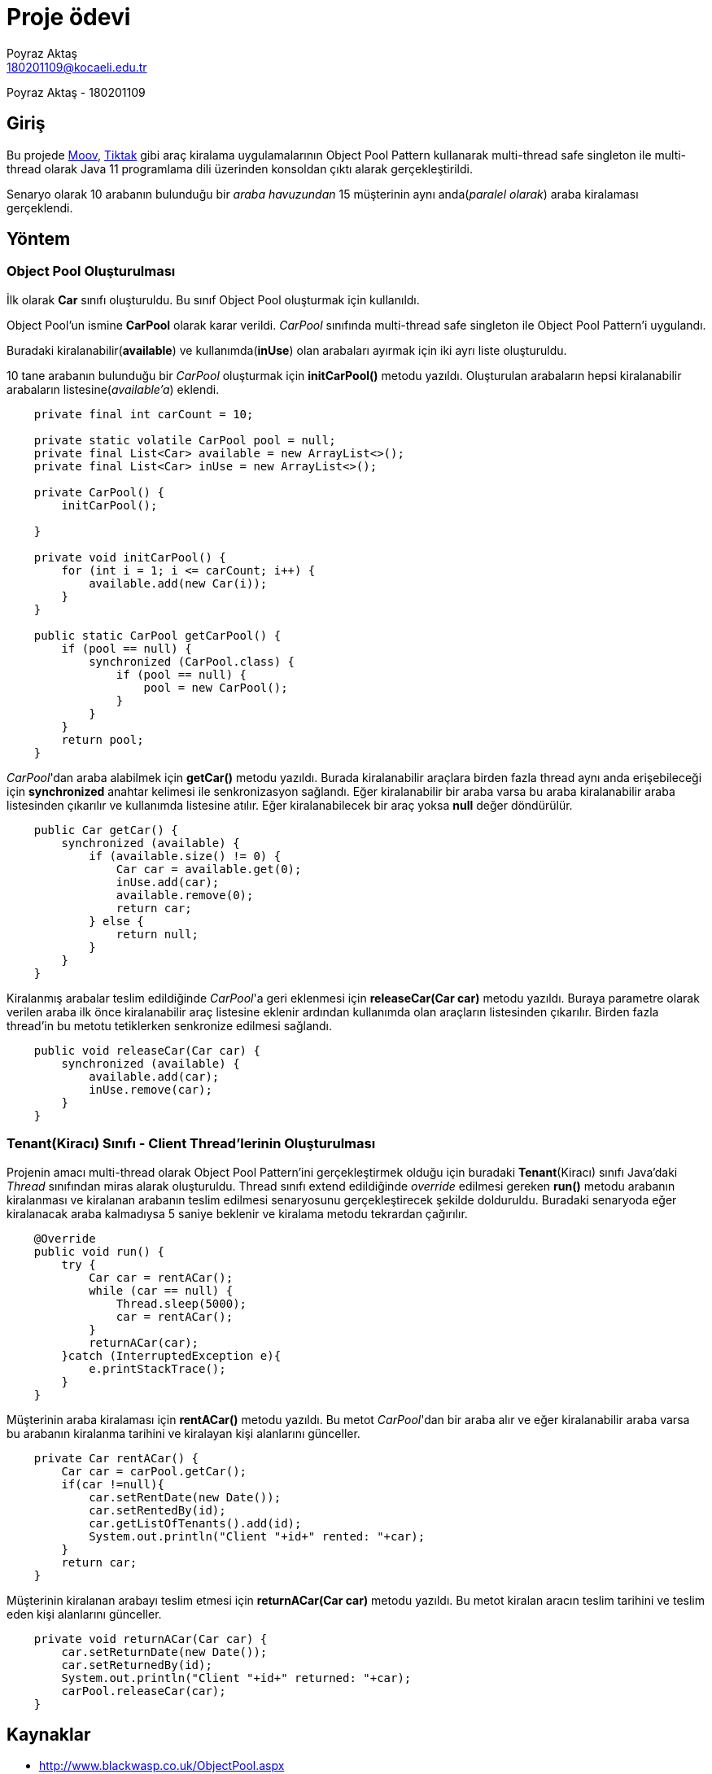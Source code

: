 = Proje ödevi
Poyraz Aktaş <180201109@kocaeli.edu.tr>

Poyraz Aktaş - 180201109

== Giriş

Bu projede link:https://www.moovtr.com/[Moov], link:https://www.tiktakkirala.com/[Tiktak] gibi araç kiralama uygulamalarının Object Pool Pattern kullanarak multi-thread safe singleton ile multi-thread olarak Java 11 programlama dili üzerinden konsoldan çıktı alarak gerçekleştirildi.

Senaryo olarak 10 arabanın bulunduğu bir _araba havuzundan_ 15 müşterinin aynı anda(_paralel olarak_) araba kiralaması gerçeklendi.

== Yöntem

=== Object Pool Oluşturulması

İlk olarak *Car* sınıfı oluşturuldu. Bu sınıf Object Pool oluşturmak için kullanıldı.

Object Pool'un ismine *CarPool* olarak karar verildi. _CarPool_ sınıfında multi-thread safe singleton ile Object Pool Pattern'i uygulandı.

Buradaki kiralanabilir(*available*) ve kullanımda(*inUse*) olan arabaları ayırmak için iki ayrı liste oluşturuldu.

10 tane arabanın bulunduğu bir _CarPool_ oluşturmak için *initCarPool()* metodu yazıldı. Oluşturulan arabaların hepsi kiralanabilir arabaların listesine(_available'a_) eklendi.

[source,java]
----
    private final int carCount = 10;

    private static volatile CarPool pool = null;
    private final List<Car> available = new ArrayList<>();
    private final List<Car> inUse = new ArrayList<>();

    private CarPool() {
        initCarPool();

    }

    private void initCarPool() {
        for (int i = 1; i <= carCount; i++) {
            available.add(new Car(i));
        }
    }

    public static CarPool getCarPool() {
        if (pool == null) {
            synchronized (CarPool.class) {
                if (pool == null) {
                    pool = new CarPool();
                }
            }
        }
        return pool;
    }
----

_CarPool_'dan araba alabilmek için *getCar()* metodu yazıldı. Burada kiralanabilir araçlara birden fazla thread aynı anda erişebileceği için *synchronized* anahtar kelimesi ile senkronizasyon sağlandı. Eğer kiralanabilir bir araba varsa bu araba kiralanabilir araba listesinden çıkarılır ve kullanımda listesine atılır. Eğer kiralanabilecek bir araç yoksa *null* değer döndürülür.

[source,java]
----
    public Car getCar() {
        synchronized (available) {
            if (available.size() != 0) {
                Car car = available.get(0);
                inUse.add(car);
                available.remove(0);
                return car;
            } else {
                return null;
            }
        }
    }
----

Kiralanmış arabalar teslim edildiğinde _CarPool_'a geri eklenmesi için *releaseCar(Car car)* metodu yazıldı. Buraya parametre olarak verilen araba ilk önce kiralanabilir araç listesine eklenir ardından kullanımda olan araçların listesinden çıkarılır. Birden fazla thread'in bu metotu tetiklerken senkronize edilmesi sağlandı.

[source,java]
----
    public void releaseCar(Car car) {
        synchronized (available) {
            available.add(car);
            inUse.remove(car);
        }
    }
----


=== Tenant(Kiracı) Sınıfı - Client Thread'lerinin Oluşturulması

Projenin amacı multi-thread olarak Object Pool Pattern'ini gerçekleştirmek olduğu için buradaki *Tenant*(Kiracı) sınıfı Java'daki _Thread_ sınıfından miras alarak oluşturuldu. Thread sınıfı extend edildiğinde _override_ edilmesi gereken *run()* metodu arabanın kiralanması ve kiralanan arabanın teslim edilmesi senaryosunu gerçekleştirecek şekilde dolduruldu. Buradaki senaryoda eğer kiralanacak araba kalmadıysa 5 saniye beklenir ve kiralama metodu tekrardan çağırılır.

[source,java]
----
    @Override
    public void run() {
        try {
            Car car = rentACar();
            while (car == null) {
                Thread.sleep(5000);
                car = rentACar();
            }
            returnACar(car);
        }catch (InterruptedException e){
            e.printStackTrace();
        }
    }
----

Müşterinin araba kiralaması için *rentACar()* metodu yazıldı. Bu metot _CarPool_'dan bir araba alır ve eğer kiralanabilir araba varsa bu arabanın kiralanma tarihini ve kiralayan kişi alanlarını günceller.

[source,java]
----
    private Car rentACar() {
        Car car = carPool.getCar();
        if(car !=null){
            car.setRentDate(new Date());
            car.setRentedBy(id);
            car.getListOfTenants().add(id);
            System.out.println("Client "+id+" rented: "+car);
        }
        return car;
    }
----

Müşterinin kiralanan arabayı teslim etmesi için *returnACar(Car car)* metodu yazıldı. Bu metot kiralan aracın teslim tarihini ve teslim eden kişi alanlarını günceller.

[source,java]
----
    private void returnACar(Car car) {
        car.setReturnDate(new Date());
        car.setReturnedBy(id);
        System.out.println("Client "+id+" returned: "+car);
        carPool.releaseCar(car);
    }
----

== Kaynaklar
* http://www.blackwasp.co.uk/ObjectPool.aspx

* https://java-design-patterns.com/patterns/object-pool/

* https://www.geeksforgeeks.org/multithreading-in-java/

* https://asciidoctor.org/docs/asciidoc-writers-guide/

